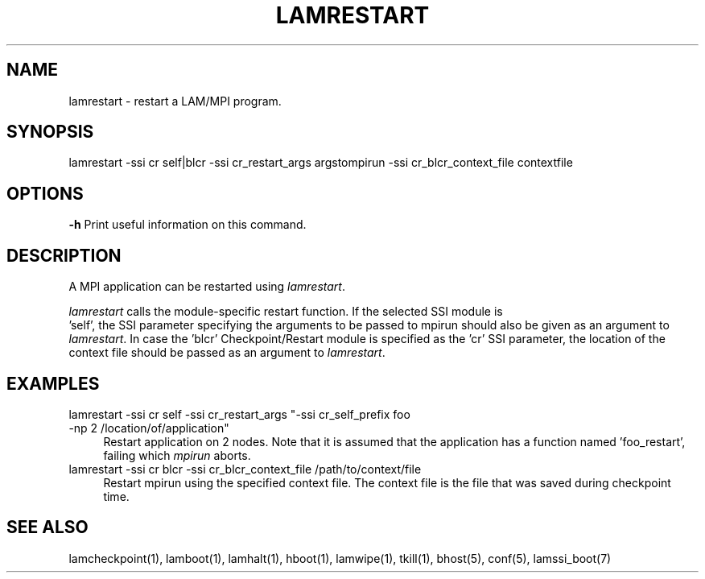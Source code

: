 .TH LAMRESTART 1 "July, 2007" "LAM 7.1.4" "LAM COMMANDS"
.SH NAME
lamrestart \- restart a LAM/MPI program.
.SH SYNOPSIS
lamrestart 
-ssi cr self|blcr
-ssi cr_restart_args argstompirun
-ssi cr_blcr_context_file contextfile
.SH OPTIONS
.B \-h
Print useful information on this command.
.SH DESCRIPTION
A MPI application can be restarted using 
.IR lamrestart .    
.PP
.I lamrestart
calls the module-specific restart function.  If the selected SSI module is
 'self', the SSI parameter specifying the arguments to be passed to mpirun
should also be given as an argument to 
.IR lamrestart .
In case the 'blcr' Checkpoint/Restart module is specified as the 'cr' SSI 
parameter, the location of the context file should be passed as an argument
to 
.IR lamrestart . 
.PP
.SH EXAMPLES
.TP 4
lamrestart -ssi cr self -ssi cr_restart_args "-ssi cr_self_prefix foo -np 2 /location/of/application"
Restart application on 2 nodes.  Note that it is assumed that the application
has a function named 'foo_restart', failing which 
.I mpirun
aborts.    
.TP
lamrestart -ssi cr blcr -ssi cr_blcr_context_file /path/to/context/file
Restart mpirun using the specified context file.  The context file is the 
file that was saved during checkpoint time.
.SH SEE ALSO
lamcheckpoint(1), lamboot(1), lamhalt(1), hboot(1), lamwipe(1), tkill(1), bhost(5),
conf(5), lamssi_boot(7)
